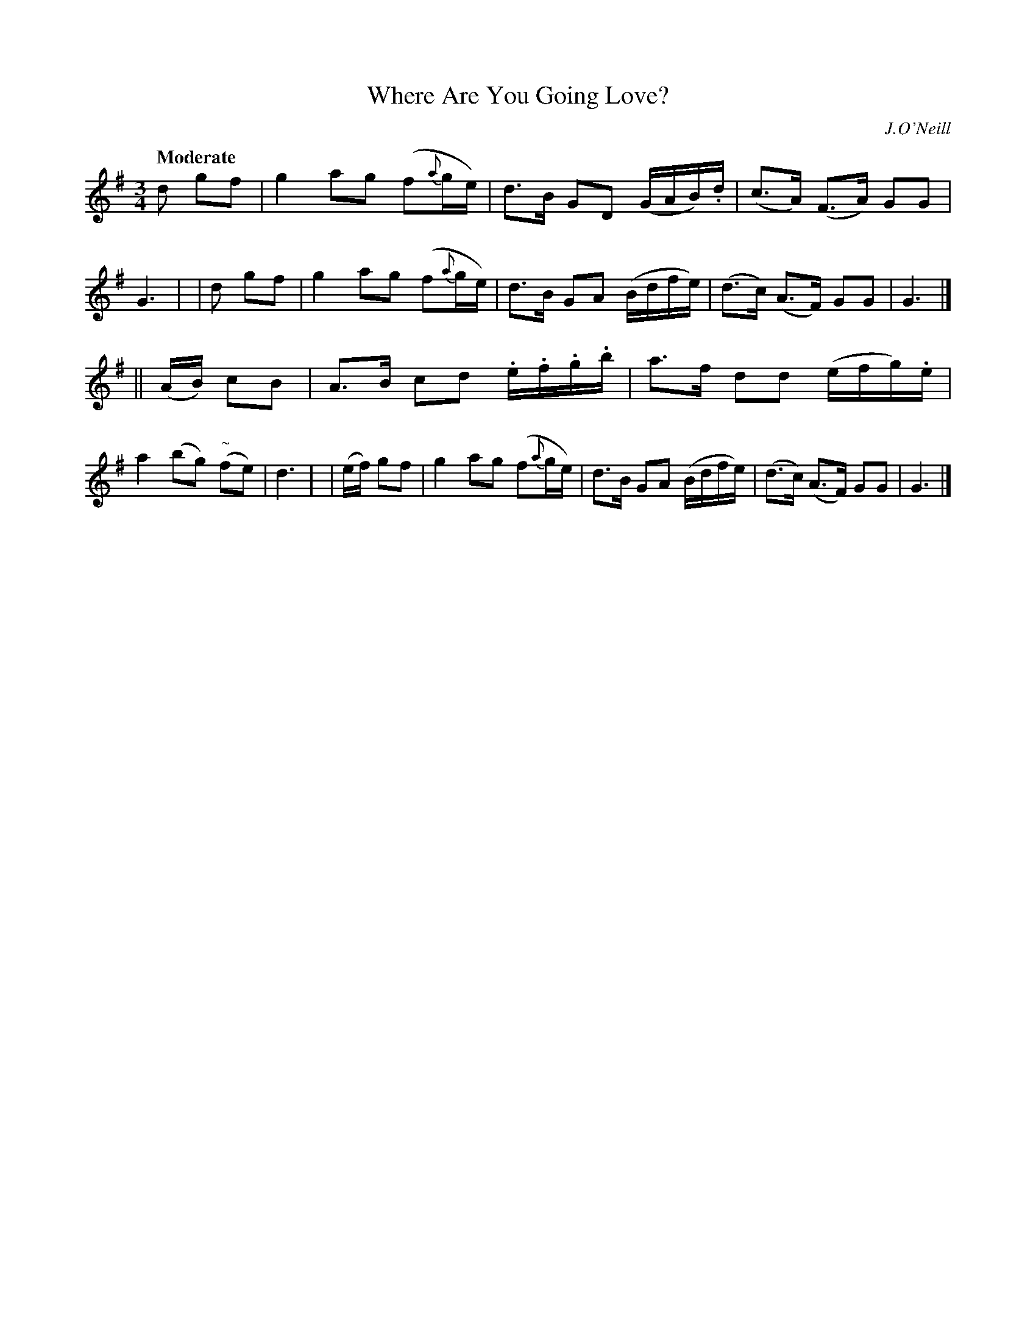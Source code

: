 X: 484
T: Where Are You Going Love?
N: Irish title: ca ra.cai.d tu a .gra.d?
R: air, waltz
%S: s:2 b:16(8+8)
B: O'Neill's 1850 #484
O: J.O'Neill
Z: henrik.norbeck@mailbox.swipnet.se
Q: "Moderate"
M: 3/4
L: 1/8
K: G
    d     gf | g2  ag (f{a}g/e/)   | d>B GD (G/A/B/).d/ | (c>A) (F>A) GG | G3 |\
|   d     gf | g2  ag (f{a}g/e/)   | d>B GA (B/d/f/e/)  | (d>c) (A>F) GG | G3 |]
|| (A/B/) cB | A>B cd .e/.f/.g/.b/ | a>f dd (e/f/g/).e/ | a2 (bg) ("~"fe)| d3 |\
|  (e/f/) gf | g2  ag (f{a}g/e/)   | d>B GA (B/d/f/e/)  | (d>c) (A>F) GG | G3 |]
